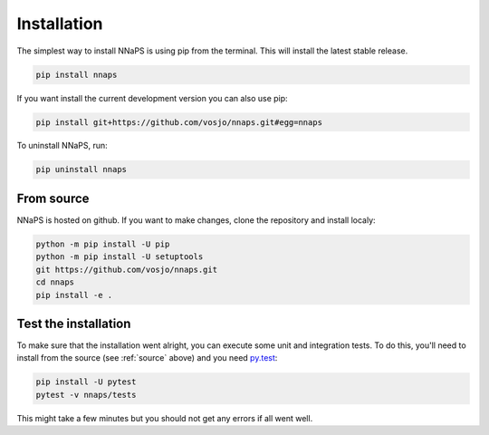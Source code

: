  
Installation
============

The simplest way to install NNaPS is using pip from the terminal. This will install the latest stable release.

.. code-block:: bash
   
   pip install nnaps

If you want install the current development version you can also use pip:

.. code-block:: bash

   pip install git+https://github.com/vosjo/nnaps.git#egg=nnaps

To uninstall NNaPS, run:

.. code-block:: bash

   pip uninstall nnaps
   
.. _source:
   
From source
-----------   

NNaPS is hosted on github. If you want to make changes, clone the repository and install localy:

.. code-block:: bash
   
    python -m pip install -U pip
    python -m pip install -U setuptools
    git https://github.com/vosjo/nnaps.git
    cd nnaps
    pip install -e .


Test the installation
---------------------

To make sure that the installation went alright, you can execute some unit and integration tests.
To do this, you'll need to install from the source (see :ref:`source` above) and you need
`py.test <https://docs.pytest.org>`_:

.. code-block:: bash

    pip install -U pytest
    pytest -v nnaps/tests

This might take a few minutes but you should not get any errors if all went well.
